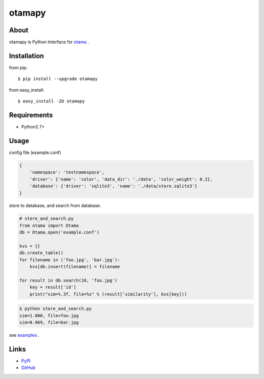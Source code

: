 otamapy
=======

About
-----
otamapy is Python Interface for otama_ .

.. _otama: https://github.com/nagadomi/otama


Installation
------------
from pip::

    $ pip install --upgrade otamapy

from easy_install::

    $ easy_install -ZU otamapy


Requirements
------------
* Python2.7+


Usage
-----

config file (example.conf)

.. code-block:: text

    {
        'namespace': 'testnamespace',
        'driver': {'name': 'color', 'data_dir': './data', 'color_weight': 0.2},
        'database': {'driver': 'sqlite3', 'name': './data/store.sqlite3'}
    }

store to database, and search from database.

.. code-block:: python

    # store_and_search.py
    from otama import Otama
    db = Otama.open('example.conf')

    kvs = {}
    db.create_table()
    for filename in ('foo.jpg', 'bar.jpg'):
        kvs[db.insert(filename)] = filename

    for result in db.search(10, 'foo.jpg')
        key = result['id']
        print("sim=%.3f, file=%s" % (result['similarity'], kvs[key]))

.. code-block:: sh

    $ python store_and_search.py
    sim=1.000, file=foo.jpg
    sim=0.969, file=bar.jpg

see examples_ .

.. _examples: https://github.com/hhatto/otamapy/tree/master/examples

Links
-----
* PyPI_
* GitHub_

.. _PyPI: http://pypi.python.org/pypi/otamapy/
.. _GitHub: https://github.com/hhatto/otamapy

